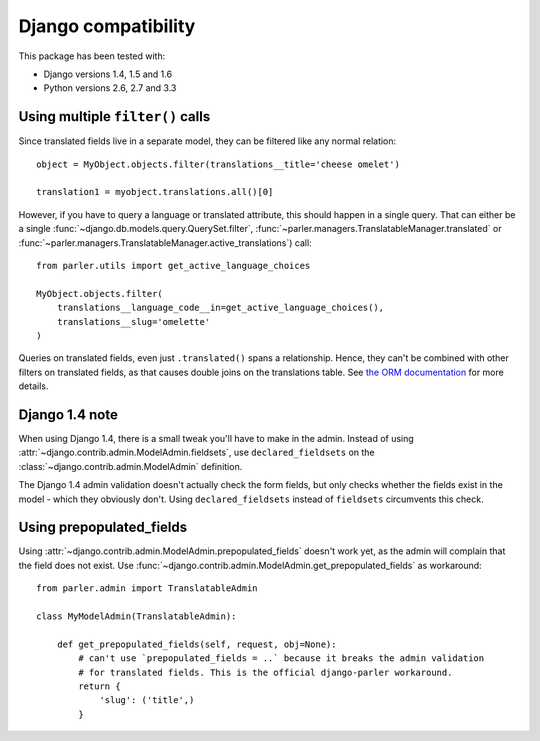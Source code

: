 Django compatibility
====================

This package has been tested with:

* Django versions 1.4, 1.5 and 1.6
* Python versions 2.6, 2.7 and 3.3

.. _orm-restrictions:

Using multiple ``filter()`` calls
---------------------------------

Since translated fields live in a separate model,
they can be filtered like any normal relation::

    object = MyObject.objects.filter(translations__title='cheese omelet')

    translation1 = myobject.translations.all()[0]

However, if you have to query a language or translated attribute, this should happen in a single query.
That can either be a single
:func:`~django.db.models.query.QuerySet.filter`,
:func:`~parler.managers.TranslatableManager.translated` or
:func:`~parler.managers.TranslatableManager.active_translations`) call::

    from parler.utils import get_active_language_choices

    MyObject.objects.filter(
        translations__language_code__in=get_active_language_choices(),
        translations__slug='omelette'
    )

Queries on translated fields, even just ``.translated()`` spans a relationship.
Hence, they can't be combined with other filters on translated fields,
as that causes double joins on the translations table.
See `the ORM documentation <https://docs.djangoproject.com/en/dev/topics/db/queries/#spanning-multi-valued-relationships>`_ for more details.

Django 1.4 note
---------------

When using Django 1.4, there is a small tweak you'll have to make in the admin.
Instead of using :attr:`~django.contrib.admin.ModelAdmin.fieldsets`, use ``declared_fieldsets``
on the :class:`~django.contrib.admin.ModelAdmin` definition.

The Django 1.4 admin validation doesn't actually check the form fields,
but only checks whether the fields exist in the model - which they obviously don't.
Using ``declared_fieldsets`` instead of ``fieldsets`` circumvents this check.

Using prepopulated_fields
-------------------------

Using :attr:`~django.contrib.admin.ModelAdmin.prepopulated_fields` doesn't work yet,
as the admin will complain that the field does not exist.
Use :func:`~django.contrib.admin.ModelAdmin.get_prepopulated_fields` as workaround::

    from parler.admin import TranslatableAdmin

    class MyModelAdmin(TranslatableAdmin):

        def get_prepopulated_fields(self, request, obj=None):
            # can't use `prepopulated_fields = ..` because it breaks the admin validation
            # for translated fields. This is the official django-parler workaround.
            return {
                'slug': ('title',)
            }
